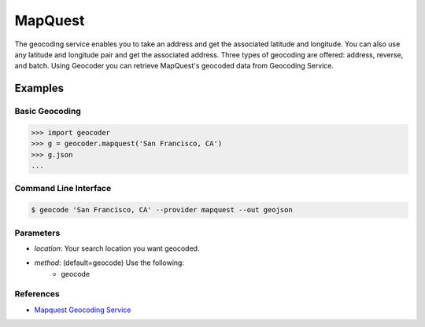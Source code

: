 MapQuest
========

The geocoding service enables you to take an address and get the
associated latitude and longitude. You can also use any latitude
and longitude pair and get the associated address. Three types of
geocoding are offered: address, reverse, and batch.
Using Geocoder you can retrieve MapQuest's geocoded data from Geocoding Service.

Examples
~~~~~~~~

Basic Geocoding
---------------

.. code-block:: python

    >>> import geocoder
    >>> g = geocoder.mapquest('San Francisco, CA')
    >>> g.json
    ...

Command Line Interface
----------------------

.. code-block:: bash

    $ geocode 'San Francisco, CA' --provider mapquest --out geojson

Parameters
----------

- `location`: Your search location you want geocoded.
- `method`: (default=geocode) Use the following:
    - geocode

References
----------

- `Mapquest Geocoding Service <http://www.mapquestapi.com/geocoding/>`_

